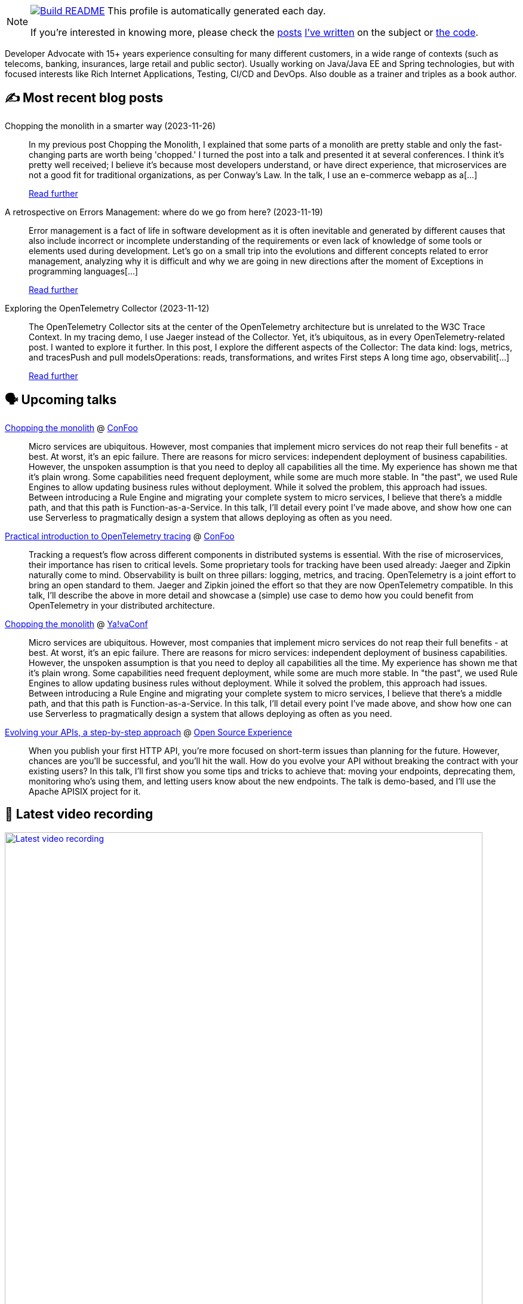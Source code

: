 ifdef::env-github[]
:tip-caption: :bulb:
:note-caption: :information_source:
:important-caption: :heavy_exclamation_mark:
:caution-caption: :fire:
:warning-caption: :warning:
endif::[]

:figure-caption!:

[NOTE]
====
image:https://github.com/nfrankel/nfrankel/workflows/Build%20README/badge.svg[Build README,link="https://github.com/nfrankel/nfrankel/actions?query=workflow%3A%22Update+README%22"]
 This profile is automatically generated each day.

If you're interested in knowing more, please check the https://blog.frankel.ch/customizing-github-profile/1/[posts^] https://blog.frankel.ch/customizing-github-profile/2/[I've written^] on the subject or https://github.com/nfrankel/nfrankel/[the code^].
====

Developer Advocate with 15+ years experience consulting for many different customers, in a wide range of contexts (such as telecoms, banking, insurances, large retail and public sector). Usually working on Java/Java EE and Spring technologies, but with focused interests like Rich Internet Applications, Testing, CI/CD and DevOps. Also double as a trainer and triples as a book author.


## ✍️ Most recent blog posts


Chopping the monolith in a smarter way (2023-11-26)::
In my previous post Chopping the Monolith, I explained that some parts of a monolith are pretty stable and only the fast-changing parts are worth being 'chopped.' I turned the post into a talk and presented it at several conferences. I think it’s pretty well received; I believe it’s because most developers understand, or have direct experience, that microservices are not a good fit for traditional organizations, as per Conway’s Law.   In the talk, I use an e-commerce webapp as a[...]
+
https://blog.frankel.ch/chopping-monolith-smarter-way/[Read further^]


A retrospective on Errors Management: where do we go from here? (2023-11-19)::
Error management is a fact of life in software development as it is often inevitable and generated by different causes that also include incorrect or incomplete understanding of the requirements or even lack of knowledge of some tools or elements used during development.   Let’s go on a small trip into the evolutions and different concepts related to error management, analyzing why it is difficult and why we are going in new directions after the moment of Exceptions in programming languages[...]
+
https://blog.frankel.ch/retrospective-error-management/[Read further^]


Exploring the OpenTelemetry Collector (2023-11-12)::
The OpenTelemetry Collector sits at the center of the OpenTelemetry architecture but is unrelated to the W3C Trace Context. In my tracing demo, I use Jaeger instead of the Collector. Yet, it’s ubiquitous, as in every OpenTelemetry-related post. I wanted to explore it further.   In this post, I explore the different aspects of the Collector:  The data kind: logs, metrics, and tracesPush and pull modelsOperations: reads, transformations, and writes  First steps   A long time ago, observabilit[...]
+
https://blog.frankel.ch/opentelemetry-collector/[Read further^]


## 🗣️ Upcoming talks


https://confoo.ca/en/2024/session/chopping-the-monolith[Chopping the monolith^] @ https://confoo.ca/[ConFoo^]::
+
Micro services are ubiquitous. However, most companies that implement micro services do not reap their full benefits - at best. At worst, it’s an epic failure. There are reasons for micro services: independent deployment of business capabilities. However, the unspoken assumption is that you need to deploy all capabilities all the time. My experience has shown me that it’s plain wrong. Some capabilities need frequent deployment, while some are much more stable. In "the past", we used Rule Engines to allow updating business rules without deployment. While it solved the problem, this approach had issues. Between introducing a Rule Engine and migrating your complete system to micro services, I believe that there’s a middle path, and that this path is Function-as-a-Service. In this talk, I’ll detail every point I’ve made above, and show how one can use Serverless to pragmatically design a system that allows deploying as often as you need.


https://confoo.ca/en/2024/session/introduction-to-opentelemetry-tracing-for-developers[Practical introduction to OpenTelemetry tracing^] @ https://confoo.ca/[ConFoo^]::
+
Tracking a request’s flow across different components in distributed systems is essential. With the rise of microservices, their importance has risen to critical levels. Some proprietary tools for tracking have been used already: Jaeger and Zipkin naturally come to mind. Observability is built on three pillars: logging, metrics, and tracing. OpenTelemetry is a joint effort to bring an open standard to them. Jaeger and Zipkin joined the effort so that they are now OpenTelemetry compatible. In this talk, I’ll describe the above in more detail and showcase a (simple) use case to demo how you could benefit from OpenTelemetry in your distributed architecture. 


https://yavaconf.com/#agenda-section[Chopping the monolith^] @ https://yavaconf.com/[Ya!vaConf^]::
+
Micro services are ubiquitous. However, most companies that implement micro services do not reap their full benefits - at best. At worst, it’s an epic failure. There are reasons for micro services: independent deployment of business capabilities. However, the unspoken assumption is that you need to deploy all capabilities all the time. My experience has shown me that it’s plain wrong. Some capabilities need frequent deployment, while some are much more stable. In "the past", we used Rule Engines to allow updating business rules without deployment. While it solved the problem, this approach had issues. Between introducing a Rule Engine and migrating your complete system to micro services, I believe that there’s a middle path, and that this path is Function-as-a-Service. In this talk, I’ll detail every point I’ve made above, and show how one can use Serverless to pragmatically design a system that allows deploying as often as you need.


https://www.opensource-experience.com/event/[Evolving your APIs, a step-by-step approach^] @ https://www.opensource-experience.com/[Open Source Experience^]::
+
When you publish your first HTTP API, you’re more focused on short-term issues than planning for the future. However, chances are you’ll be successful, and you’ll hit the wall. How do you evolve your API without breaking the contract with your existing users? In this talk, I’ll first show you some tips and tricks to achieve that: moving your endpoints, deprecating them, monitoring who’s using them, and letting users know about the new endpoints. The talk is demo-based, and I’ll use the Apache APISIX project for it.


## 🎥 Latest video recording

image::https://img.youtube.com/vi/QRjKdqtbapE/sddefault.jpg[Latest video recording,800,link=https://www.youtube.com/watch?v=QRjKdqtbapE,title="Evolving Your APIs, a Step-By-Step Approach"]